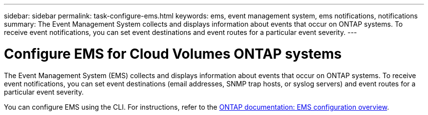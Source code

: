 ---
sidebar: sidebar
permalink: task-configure-ems.html
keywords: ems, event management system, ems notifications, notifications
summary: The Event Management System collects and displays information about events that occur on  ONTAP systems. To receive event notifications, you can set event destinations and event routes for a particular event severity.
---

= Configure EMS for Cloud Volumes ONTAP systems
:hardbreaks:
:nofooter:
:icons: font
:linkattrs:
:imagesdir: ./media/

[.lead]
The Event Management System (EMS) collects and displays information about events that occur on  ONTAP systems. To receive event notifications, you can set event destinations (email addresses, SNMP trap hosts, or syslog servers) and event routes for a particular event severity.

You can configure EMS using the CLI. For instructions, refer to the https://docs.netapp.com/us-en/ontap/error-messages/index.html[ONTAP documentation: EMS configuration overview^].
